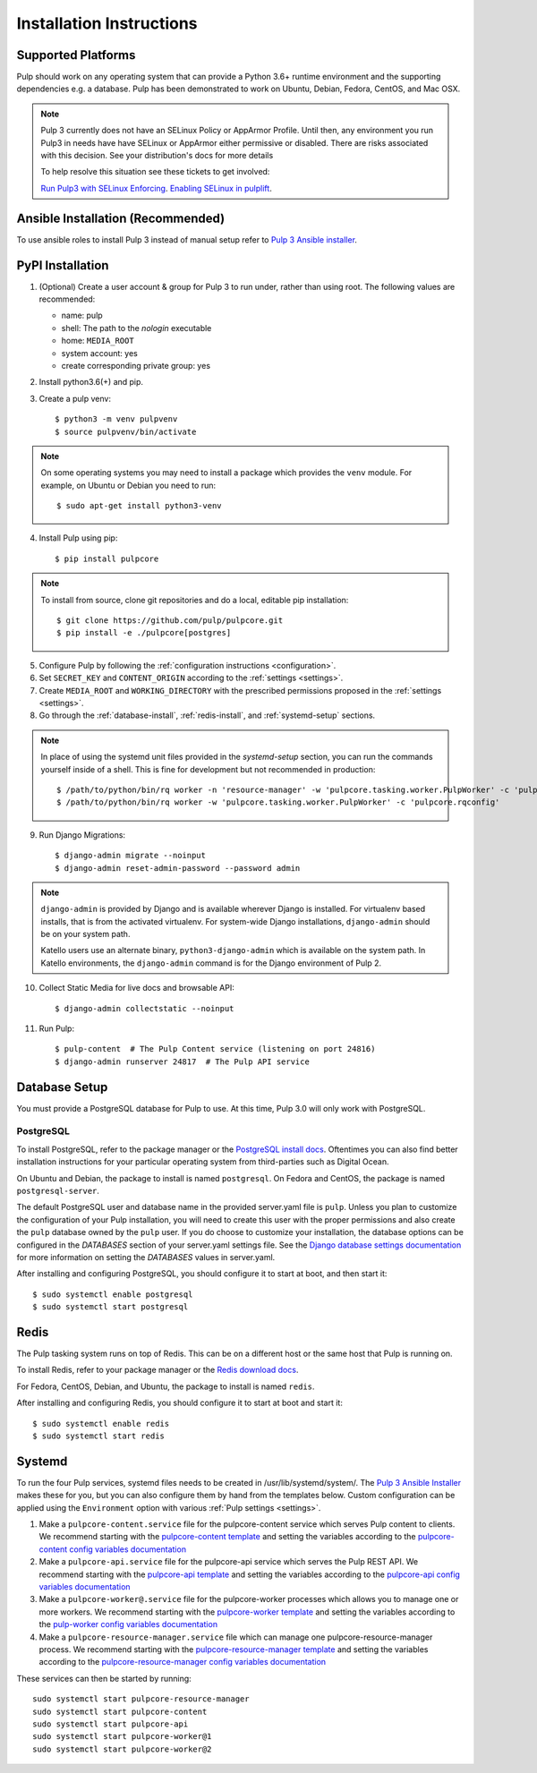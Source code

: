 Installation Instructions
=========================

Supported Platforms
-------------------

Pulp should work on any operating system that can provide a Python 3.6+ runtime environment and
the supporting dependencies e.g. a database. Pulp has been demonstrated to work on Ubuntu, Debian,
Fedora, CentOS, and Mac OSX.

.. note::

    Pulp 3 currently does not have an SELinux Policy or AppArmor Profile. Until then, any
    environment you run Pulp3 in needs have have SELinux or AppArmor either permissive or disabled.
    There are risks associated with this decision. See your distribution's docs for more details

    To help resolve this situation see these tickets to get involved:

    `Run Pulp3 with SELinux Enforcing <https://pulp.plan.io/issues/3809>`_.
    `Enabling SELinux in pulplift <https://pulp.plan.io/issues/97>`_.


Ansible Installation (Recommended)
----------------------------------

To use ansible roles to install Pulp 3 instead of manual setup refer to
`Pulp 3 Ansible installer <https://github.com/pulp/ansible-pulp/>`_.

PyPI Installation
-----------------

1. (Optional) Create a user account & group for Pulp 3 to run under, rather than using root. The following values are recommended:

   * name: pulp
   * shell: The path to the `nologin` executable
   * home: ``MEDIA_ROOT``
   * system account: yes
   * create corresponding private group: yes

2. Install python3.6(+) and pip.

3. Create a pulp venv::

   $ python3 -m venv pulpvenv
   $ source pulpvenv/bin/activate

.. note::

   On some operating systems you may need to install a package which provides the ``venv`` module.
   For example, on Ubuntu or Debian you need to run::

   $ sudo apt-get install python3-venv

4. Install Pulp using pip::

   $ pip install pulpcore

.. note::

   To install from source, clone git repositories and do a local, editable pip installation::

   $ git clone https://github.com/pulp/pulpcore.git
   $ pip install -e ./pulpcore[postgres]

5. Configure Pulp by following the :ref:`configuration instructions <configuration>`.

6. Set ``SECRET_KEY`` and ``CONTENT_ORIGIN`` according to the :ref:`settings <settings>`.

7. Create ``MEDIA_ROOT`` and ``WORKING_DIRECTORY`` with the prescribed permissions proposed in
   the :ref:`settings <settings>`.

8. Go through the :ref:`database-install`, :ref:`redis-install`, and :ref:`systemd-setup` sections.

.. note::

    In place of using the systemd unit files provided in the `systemd-setup` section, you can run
    the commands yourself inside of a shell. This is fine for development but not recommended in production::

    $ /path/to/python/bin/rq worker -n 'resource-manager' -w 'pulpcore.tasking.worker.PulpWorker' -c 'pulpcore.rqconfig'
    $ /path/to/python/bin/rq worker -w 'pulpcore.tasking.worker.PulpWorker' -c 'pulpcore.rqconfig'

9. Run Django Migrations::

    $ django-admin migrate --noinput
    $ django-admin reset-admin-password --password admin

.. note::

    ``django-admin`` is provided by Django and is available wherever Django is installed. For
    virtualenv based installs, that is from the activated virtualenv. For system-wide Django
    installations, ``django-admin`` should be on your system path.

    Katello users use an alternate binary, ``python3-django-admin`` which is available on the system
    path. In Katello environments, the ``django-admin`` command is for the Django environment of
    Pulp 2.

10. Collect Static Media for live docs and browsable API::

    $ django-admin collectstatic --noinput

11. Run Pulp::

    $ pulp-content  # The Pulp Content service (listening on port 24816)
    $ django-admin runserver 24817  # The Pulp API service

.. _database-install:

Database Setup
--------------

You must provide a PostgreSQL database for Pulp to use. At this time, Pulp 3.0 will only work with
PostgreSQL.

PostgreSQL
^^^^^^^^^^

To install PostgreSQL, refer to the package manager or the
`PostgreSQL install docs <http://postgresguide.com/setup/install.html>`_. Oftentimes you can also find better
installation instructions for your particular operating system from third-parties such as Digital Ocean.

On Ubuntu and Debian, the package to install is named ``postgresql``. On Fedora and CentOS, the package
is named ``postgresql-server``.

The default PostgreSQL user and database name in the provided server.yaml file is ``pulp``. Unless you plan to
customize the configuration of your Pulp installation, you will need to create this user with the proper permissions
and also create the ``pulp`` database owned by the ``pulp`` user. If you do choose to customize your installation,
the database options can be configured in the `DATABASES` section of your server.yaml settings file.
See the `Django database settings documentation <https://docs.djangoproject.com/en/1.11/ref/settings/#databases>`_
for more information on setting the `DATABASES` values in server.yaml.

After installing and configuring PostgreSQL, you should configure it to start at boot, and then start it::

   $ sudo systemctl enable postgresql
   $ sudo systemctl start postgresql

.. _redis-install:

Redis
-----

The Pulp tasking system runs on top of Redis. This can be on a different host or the same host that
Pulp is running on.

To install Redis, refer to your package manager or the
`Redis download docs <https://redis.io/download>`_.

For Fedora, CentOS, Debian, and Ubuntu, the package to install is named ``redis``.

After installing and configuring Redis, you should configure it to start at boot and start it::

   $ sudo systemctl enable redis
   $ sudo systemctl start redis

.. _systemd-setup:

Systemd
-------

To run the four Pulp services, systemd files needs to be created in /usr/lib/systemd/system/. The
`Pulp 3 Ansible Installer <https://github.com/pulp/ansible-pulp/>`_ makes these for you, but you
can also configure them by hand from the templates below. Custom configuration can be applied using
the ``Environment`` option with various :ref:`Pulp settings <settings>`.


1. Make a ``pulpcore-content.service`` file for the pulpcore-content service which serves Pulp
   content to clients. We recommend starting with the `pulpcore-content template <https://github.com
   /pulp/ansible-pulp/blob/master/roles/pulp-content/templates/pulpcore-content.service.j2>`_ and
   setting the variables according to the `pulpcore-content config variables documentation <https://
   github.com/pulp/ ansible-pulp/tree/master/roles/pulp-content#variables>`_

2. Make a ``pulpcore-api.service`` file for the pulpcore-api service which serves the Pulp REST API. We
   recommend starting with the `pulpcore-api template <https://github.com/pulp/ansible-pulp/blob/master/
   roles/pulp/templates/pulpcore-api.service.j2>`_ and setting the variables according to the `pulpcore-api
   config variables documentation <https://github.com/pulp/ ansible-pulp/tree/master/roles/
   pulp-content#variables>`_

3. Make a ``pulpcore-worker@.service`` file for the pulpcore-worker processes which allows you to manage
   one or more workers. We recommend starting with the `pulpcore-worker template <https://github.com/pulp/
   ansible-pulp/blob/master/roles/pulp-workers/templates/pulpcore-worker%40.service.j2>`_ and setting
   the variables according to the `pulp-worker config variables documentation <https://github.com/
   pulp/ansible-pulp/tree/master/roles/pulp-workers#configurable-variables>`_

4. Make a ``pulpcore-resource-manager.service`` file which can manage one pulpcore-resource-manager
   process. We recommend starting with the `pulpcore-resource-manager template <https://github.com/pulp/
   ansible-pulp/blob/master/roles/pulp-resource-manager/templates/pulpcore-resource-manager.service.
   j2>`_ and setting the variables according to the `pulpcore-resource-manager config variables
   documentation <https://github.com/pulp/ansible-pulp/tree/master/roles/pulp-resource-manager#
   configurable-variables>`_

These services can then be started by running::

    sudo systemctl start pulpcore-resource-manager
    sudo systemctl start pulpcore-content
    sudo systemctl start pulpcore-api
    sudo systemctl start pulpcore-worker@1
    sudo systemctl start pulpcore-worker@2

